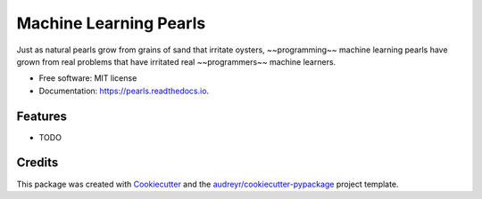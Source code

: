 =======================
Machine Learning Pearls
=======================


.. image:: https://img.shields.io/pypi/v/pearls.svg
        :target: https://pypi.python.org/pypi/pearls

.. image:: https://img.shields.io/travis/ltiao/pearls.svg
        :target: https://travis-ci.org/ltiao/pearls

.. image:: https://readthedocs.org/projects/pearls/badge/?version=latest
        :target: https://pearls.readthedocs.io/en/latest/?badge=latest
        :alt: Documentation Status


.. image:: https://pyup.io/repos/github/ltiao/pearls/shield.svg
     :target: https://pyup.io/repos/github/ltiao/pearls/
     :alt: Updates

Just as natural pearls grow from grains of sand that irritate oysters, ~~programming~~ machine learning pearls have grown from real problems that have irritated real ~~programmers~~ machine learners.


* Free software: MIT license
* Documentation: https://pearls.readthedocs.io.


Features
--------

* TODO

Credits
-------

This package was created with Cookiecutter_ and the `audreyr/cookiecutter-pypackage`_ project template.

.. _Cookiecutter: https://github.com/audreyr/cookiecutter
.. _`audreyr/cookiecutter-pypackage`: https://github.com/audreyr/cookiecutter-pypackage
